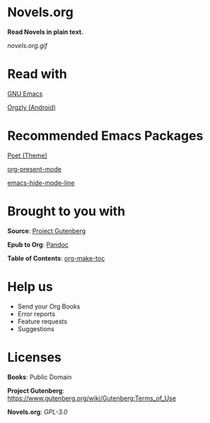 * Novels.org 
  *Read Novels in plain text.*

  [[novels.org.gif]]
* Read with
  [[https://www.gnu.org/software/emacs/][GNU Emacs]]

  [[http://www.orgzly.com/][Orgzly (Android)]]
* Recommended Emacs Packages
  [[https://github.com/kunalb/poet][Poet (Theme)]]
  
  [[https://github.com/rlister/org-present][org-present-mode]]

  [[https://github.com/hlissner/emacs-hide-mode-line][emacs-hide-mode-line]]
* Brought to you with
  *Source*: [[https://www.gutenberg.org/][Project Gutenberg]]

  *Epub to Org*: [[https://pandoc.org/][Pandoc]]
  
  *Table of Contents*: [[https://github.com/alphapapa/org-make-toc][org-make-toc]]

* Help us
  - Send your Org Books
  - Error reports
  - Feature requests
  - Suggestions
  
* Licenses
  *Books*: Public Domain
  
  *Project Gutenberg*: https://www.gutenberg.org/wiki/Gutenberg:Terms_of_Use

  *Novels.org*: /GPL-3.0/
